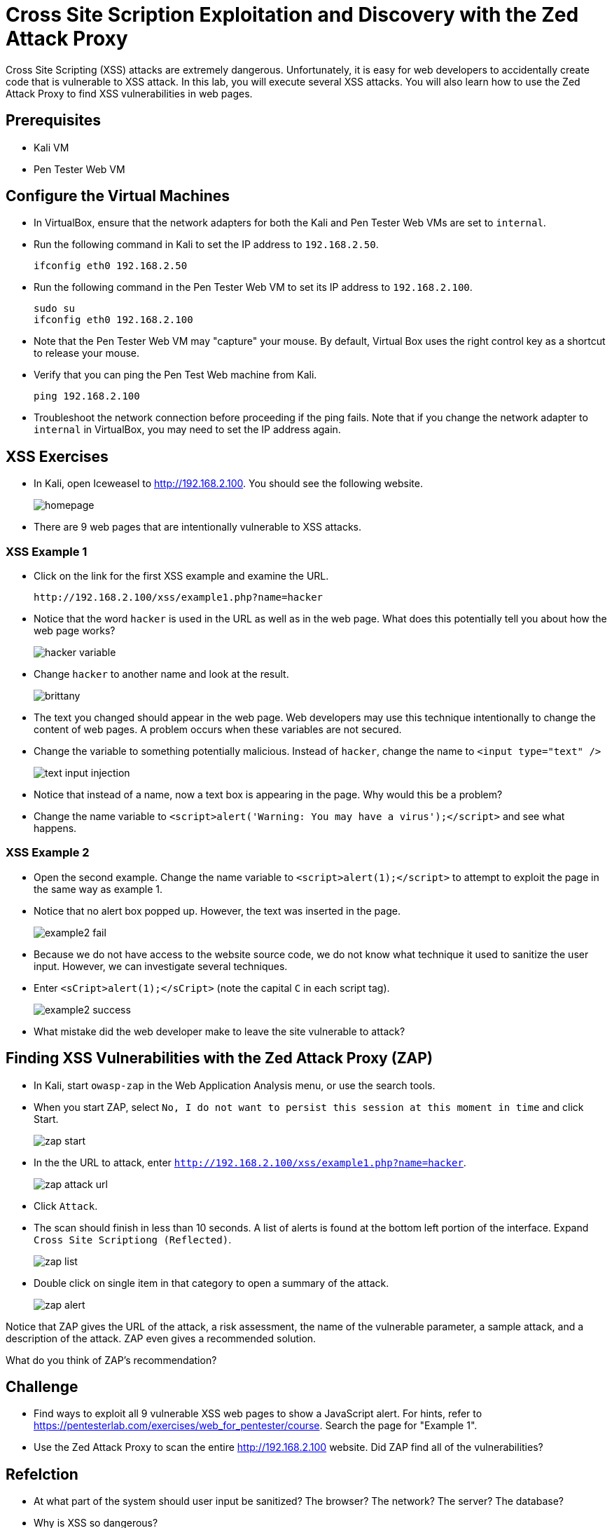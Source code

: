 = Cross Site Scription Exploitation and Discovery with the Zed Attack Proxy

Cross Site Scripting (XSS) attacks are extremely dangerous. Unfortunately, it is easy for web developers to accidentally create code that is vulnerable to XSS attack. In this lab, you will execute several XSS attacks. You will also learn how to use the Zed Attack Proxy to find XSS vulnerabilities in web pages.

== Prerequisites

* Kali VM
* Pen Tester Web VM

== Configure the Virtual Machines

* In VirtualBox, ensure that the network adapters for both the Kali and Pen Tester Web VMs are set to `internal`.
* Run the following command in Kali to set the IP address to `192.168.2.50`.
+
```
ifconfig eth0 192.168.2.50
```
* Run the following command in the Pen Tester Web VM to set its IP address to `192.168.2.100`.
+
```
sudo su
ifconfig eth0 192.168.2.100
```
* Note that the Pen Tester Web VM may "capture" your mouse. By default, Virtual Box uses the right control key as a shortcut to release your mouse.
* Verify that you can ping the Pen Test Web machine from Kali.
+
```
ping 192.168.2.100
```
* Troubleshoot the network connection before proceeding if the ping fails. Note that if you change the network adapter to `internal` in VirtualBox, you may need to set the IP address again.

== XSS Exercises

* In Kali, open Iceweasel to http://192.168.2.100. You should see the following website.
+
image::homepage.png[]
* There are 9 web pages that are intentionally vulnerable to XSS attacks.

=== XSS Example 1

* Click on the link for the first XSS example and examine the URL.
+
```
http://192.168.2.100/xss/example1.php?name=hacker
```
* Notice that the word `hacker` is used in the URL as well as in the web page. What does this potentially tell you about how the web page works?
+
image::hacker-variable.png[]
* Change `hacker` to another name and look at the result.
+
image::brittany.png[]
* The text you changed should appear in the web page. Web developers may use this technique intentionally to change the content of web pages. A problem occurs when these variables are not secured.
* Change the variable to something potentially malicious. Instead of `hacker`, change the name to `<input type="text" />`
+
image::text-input-injection.png[]
* Notice that instead of a name, now a text box is appearing in the page. Why would this be a problem?
* Change the name variable to `<script>alert('Warning: You may have a virus');</script>` and see what happens. 

=== XSS Example 2

* Open the second example. Change the name variable to `<script>alert(1);</script>` to attempt to exploit the page in the same way as example 1.
* Notice that no alert box popped up. However, the text was inserted in the page.
+
image::example2-fail.png[]
* Because we do not have access to the website source code, we do not know what technique it used to sanitize the user input. However, we can investigate several techniques.
* Enter `<sCript>alert(1);</sCript>` (note the capital `C` in each script tag).
+
image::example2-success.png[]
* What mistake did the web developer make to leave the site vulnerable to attack?

== Finding XSS Vulnerabilities with the Zed Attack Proxy (ZAP)

* In Kali, start `owasp-zap` in the Web Application Analysis menu, or use the search tools.
* When you start ZAP, select `No, I do not want to persist this session at this moment in time` and click Start.
+
image::zap-start.png[]
* In the the URL to attack, enter `http://192.168.2.100/xss/example1.php?name=hacker`.
+
image::zap-attack-url.png[]
* Click `Attack`.
* The scan should finish in less than 10 seconds. A list of alerts is found at the bottom left portion of the interface. Expand `Cross Site Scriptiong (Reflected)`.
+
image::zap-list.png[]
* Double click on single item in that category to open a summary of the attack.
+
image::zap-alert.png[]

Notice that ZAP gives the URL of the attack, a risk assessment, the name of the vulnerable parameter, a sample attack, and a description of the attack. ZAP even gives a recommended solution.

What do you think of ZAP's recommendation?

== Challenge

* Find ways to exploit all 9 vulnerable XSS web pages to show a JavaScript alert. For hints, refer to 
https://pentesterlab.com/exercises/web_for_pentester/course. Search the page for "Example 1".
* Use the Zed Attack Proxy to scan the entire http://192.168.2.100 website. Did ZAP find all of the vulnerabilities?

== Refelction

* At what part of the system should user input be sanitized? The browser? The network? The server? The database?
* Why is XSS so dangerous?
* Do modern web frameworks eliminate the danger of XSS?

== Cleanup

* Save the state for both virtual machines.
